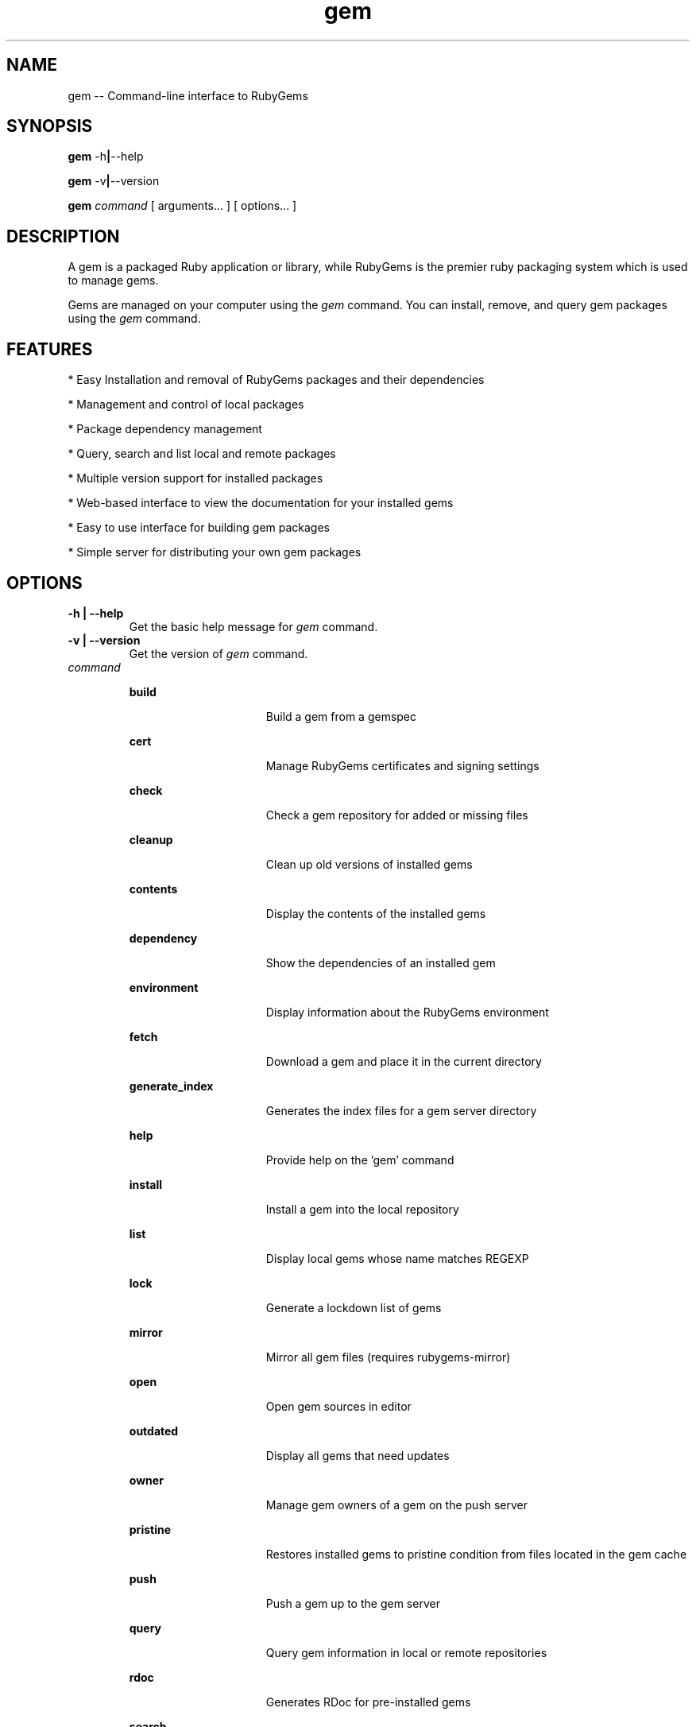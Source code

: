 '\" t
.\"RubyGems is copyrighted free software by Chad Fowler, Rich Kilmer, Jim Weirich and others.
.\"
.\" CDDL HEADER START
.\"
.\" The contents of this file are subject to the terms of the
.\" Common Development and Distribution License (the "License").
.\" You may not use this file except in compliance with the License.
.\"
.\" You can obtain a copy of the license at usr/src/OPENSOLARIS.LICENSE
.\" or http://www.opensolaris.org/os/licensing.
.\" See the License for the specific language governing permissions
.\" and limitations under the License.
.\"
.\" When distributing Covered Code, include this CDDL HEADER in each
.\" file and include the License file at usr/src/OPENSOLARIS.LICENSE.
.\" If applicable, add the following below this CDDL HEADER, with the
.\" fields enclosed by brackets "[]" replaced with your own identifying
.\" information: Portions Copyright [yyyy] [name of copyright owner]
.\"
.\" CDDL HEADER END
.\"
.\" Copyright (c) 2009, 2016, Oracle and/or its affiliates. All rights reserved.
.\"
.\" gem.1
.\"
.TH gem 1 "26 October 2016"  "" ""
.SH NAME
gem  \-\-  Command-line interface to RubyGems
.SH SYNOPSIS
.B gem
.RB \-h | \-\-help
.PP
.B gem
.RB \-v | \-\-version
.PP
.B gem 
.I command 
[ arguments\.\.\. ]
[ options\.\.\. ]
.SH DESCRIPTION
A gem is a packaged Ruby application or library, while RubyGems is the premier ruby packaging system which is used to manage gems.

Gems are managed on your computer using the 
.I gem 
command. You can install, remove, and query gem packages using the 
.I gem 
command.
 
.SH FEATURES

* Easy Installation and removal of RubyGems packages and their dependencies

* Management and control of local packages

* Package dependency management

* Query, search and list local and remote packages

* Multiple version support for installed packages

* Web-based interface to view the documentation for your installed gems

* Easy to use interface for building gem packages

* Simple server for distributing your own gem packages

.SH OPTIONS
.TP
\fB\-h | \-\-help\fP
Get the basic help message for 
.I gem 
command.

.TP
\fB\-v | \-\-version\fP
Get the version of 
.I gem
command.

.TP
.I command
.sp
.ne 2
.mk
\fBbuild\fP
.in +16n
.rt
Build a gem from a gemspec
.sp
.sp 1
.in -16n
.sp
.ne 2
.mk
\fBcert\fP
.in +16n
.rt
Manage RubyGems certificates and signing settings
.sp
.sp 1
.in -16n
.sp
.ne 2
.mk
\fBcheck\fP
.in +16n
.rt
Check a gem repository for added or missing files
.sp
.sp 1
.in -16n
.sp
.ne 2
.mk
\fBcleanup\fP
.in +16n
.rt
Clean up old versions of installed gems
.sp
.sp 1
.in -16n
.sp
.ne 2
.mk
\fBcontents\fP
.in +16n
.rt
Display the contents of the installed gems
.sp
.sp 1
.in -16n
.sp
.ne 2
.mk
\fBdependency\fP
.in +16n
.rt
Show the dependencies of an installed gem
.sp
.sp 1
.in -16n
.sp
.ne 2
.mk
\fBenvironment\fP
.in +16n
.rt
Display information about the RubyGems environment
.sp
.sp 1
.in -16n
.sp
.ne 2
.mk
\fBfetch\fP
.in +16n
.rt
Download a gem and place it in the current directory
.sp
.sp 1
.in -16n
.sp
.ne 2
.mk
\fBgenerate_index\fP
.in +16n
.rt
Generates the index files for a gem server directory
.sp
.sp 1
.in -16n
.sp
.ne 2
.mk
\fBhelp\fP
.in +16n
.rt
Provide help on the 'gem' command
.sp
.sp 1
.in -16n
.sp
.ne 2
.mk
\fBinstall\fP
.in +16n
.rt
Install a gem into the local repository
.sp
.sp 1
.in -16n
.sp
.ne 2
.mk
\fBlist\fP
.in +16n
.rt
Display local gems whose name matches REGEXP
.sp
.sp 1
.in -16n
.sp
.ne 2
.mk
\fBlock\fP
.in +16n
.rt
Generate a lockdown list of gems
.sp
.sp 1
.in -16n
.sp
.ne 2
.mk
\fBmirror\fP
.in +16n
.rt
Mirror all gem files (requires rubygems-mirror)
.sp
.sp 1
.in -16n
.sp
.ne 2
.mk
\fBopen\fP
.in +16n
.rt
Open gem sources in editor
.sp
.sp 1
.in -16n
.sp
.ne 2
.mk
\fBoutdated\fP
.in +16n
.rt
Display all gems that need updates
.sp
.sp 1
.in -16n
.sp
.ne 2
.mk
\fBowner\fP
.in +16n
.rt
Manage gem owners of a gem on the push server
.sp
.sp 1
.in -16n
.sp
.ne 2
.mk
\fBpristine\fP
.in +16n
.rt
Restores installed gems to pristine condition from files located in the gem cache
.sp
.sp 1
.in -16n
.sp
.ne 2
.mk
\fBpush\fP
.in +16n
.rt
Push a gem up to the gem server
.sp
.sp 1
.in -16n
.sp
.ne 2
.mk
\fBquery\fP
.in +16n
.rt
Query gem information in local or remote repositories
.sp
.sp 1
.in -16n
.sp
.ne 2
.mk
\fBrdoc\fP
.in +16n
.rt
Generates RDoc for pre-installed gems
.sp
.sp 1
.in -16n
.sp
.ne 2
.mk
\fBsearch\fP
.in +16n
.rt
Display remote gems whose name matches REGEXP
.sp
.sp 1
.in -16n
.sp
.ne 2
.mk
\fBserver\fP
.in +16n
.rt
Documentation and gem repository HTTP server
.sp
.sp 1
.in -16n
.sp
.ne 2
.mk
\fBsources\fP
.in +16n
.rt
Manage the sources and cache file RubyGems will search for gems
.sp
.sp 1
.in -16n
.sp
.ne 2
.mk
\fBspecification\fP
.in +16n
.rt
Display gem specification (in yaml)
.sp
.sp 1
.in -16n
.sp
.ne 2
.mk
\fBstale\fP
.in +16n
.rt
List gems along with access times
.sp
.sp 1
.in -16n
.sp
.ne 2
.mk
\fBuninstall\fP
.in +16n
.rt
Uninstall gems from the local repository
.sp
.sp 1
.in -16n
.sp
.ne 2
.mk
\fBunpack\fP
.in +16n
.rt
Unpack an installed gem to the current directory
.sp
.sp 1
.in -16n
.sp
.ne 2
.mk
\fBupdate\fP
.in +16n
.rt
Update installed gems to the latest version
.sp
.sp 1
.in -16n
.sp
.ne 2
.mk
\fBwhich\fP
.in +16n
.rt
Find the location of a library file you can require
.sp
.sp 1
.in -16n
.sp
.ne 2
.mk
\fByank\fP
.in +16n
.rt
Remove a pushed gem from the index
.sp
.sp 1
.in -16n
.sp
.ne 2
.mk
For more detailed help on a particular command with its arguments and options,
use 'gem help
.I command
\'.

For example:

        # gem help install

Commands may be abbreviated, so long as they are unambiguous.
e.g. 'gem i thor' is short for 'gem install thor'.

.SH ENVIRONMENT
.TP
.B GEM_HOME
Directory containing the master gem repository.

.TP
.B GEM_PATH
Path list of directories containing gem repositories to be searched in addition to the GEM_HOME directory. The list should be delimited by the appropriate path separator ':' 

.TP
.B http_proxy / HTTP_PROXY
URL of the HTTP protocol proxy to be used to get out of the firewall. The lower case version will be used first.

.TP
.B MAKE / make
Name of the make program that should be used to build extensions.

.TP
.B HOME
Home directory of the user (see below).

.SH EXAMPLES
.PP
\fBExample 1: Install 'thor', either from local directory or remote server
.PP
.nf
	# gem install thor
.fi
.PP
\fBExample 2: Install 'thor', only from remote server
.PP
.nf
	# gem install thor --remote
.fi
.PP
\fBExample 3: Install 'thor' from remote server and generate documentation
.PP
.nf
	# gem install thor --remote --document
.fi
.PP
\fBExample 4: Install 'thor', but only version 0.18.1, even if dependencies are not met, and into a specific directory
.PP
.nf
	# gem install thor --version 0.18.1 --force --install-dir $HOME/.gem/ruby/3.2
.fi
.PP
\fBExample 5: List local gems whose name begins with 'r'
.PP
.nf
	# gem list ^r
.fi
.PP
\fBExample 6: List local and remote gems whose name contains 'log'
.PP
.nf
	# gem search log --both
.fi
.PP
\fBExample 7:  List only remote gems whose name contains 'log'
.PP
.nf
	# gem search log --remote
.fi
.PP
\fBExample 8: Uninstall 'thor'
.PP
.nf
	#  gem uninstall thor
.fi
.PP
\fBExample 9:  See information about RubyGems
.PP
.nf
	# gem environment
.TE
.sp
.SH SEE ALSO
\fBruby\fR(1)
.sp
.SH FILES
The following files specify the installation  locations  for Ruby: 
.PP
.TP
/usr/ruby/3.2/lib/ruby/gems/3.2
Default installation location for Ruby gems
.PP
.TP
~/.gem/ruby/3.2
Per user location to install gems. This is automatically added to GEM_PATH.
.PP
.TP
/usr/ruby/3.2/lib/ruby/vendor_ruby/gems/3.2
Location of gems installed by Solaris packages.
.PP
.TP
~/.gem/ruby/3.2/bin
Per user location for gem executables.
.PP
.TP
/usr/ruby/3.2/bin 
Contains the Rubygems program with all other Ruby related programs.  These programs are linked from /usr/bin.
For example: /usr/ruby/3.2/bin/gem is linked from /usr/bin/gemRUBY_VER_NO_DOT, and may be linked from /usr/bin/gem if the package mediator "ruby" is version "RUBY_VER" (see pkg(1)).
Also contains executables for any installed gems that supply them (i.e.: thor, rails, etc).
.PP
.PP
.SH NOTES
Detailed documentation for RubyGems is available at http://guides.rubygems.org/
